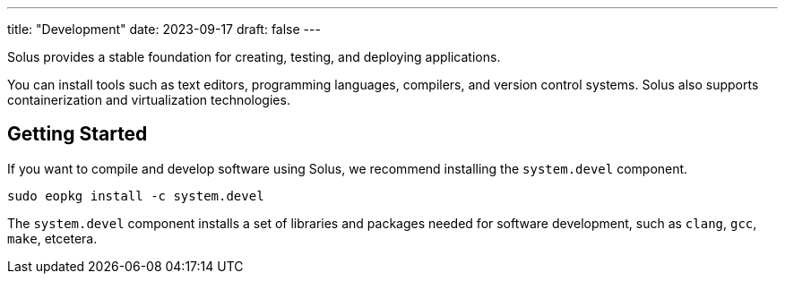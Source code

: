 ---
title: "Development"
date: 2023-09-17
draft: false
---

Solus provides a stable foundation for creating, testing, and deploying applications.

You can install tools such as text editors, programming languages, compilers, and version control systems. Solus also supports containerization and virtualization technologies.


== Getting Started

If you want to compile and develop software using Solus, we recommend installing the `system.devel` component.

[source,bash]
----
sudo eopkg install -c system.devel
----


The `system.devel` component installs a set of libraries and packages needed for software development, such as `clang`, `gcc`, `make`, etcetera.
